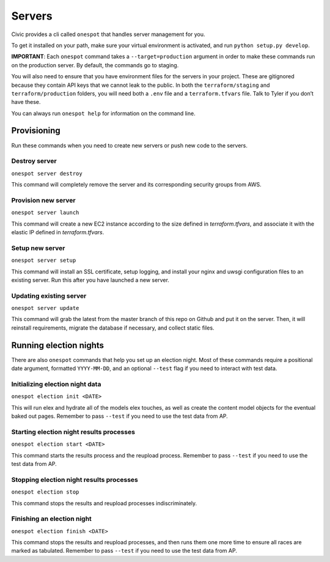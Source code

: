Servers
-------

Civic provides a cli called ``onespot`` that handles server management
for you. 

To get it installed on your path, make sure your virtual
environment is activated, and run ``python setup.py develop``.

**IMPORTANT**: Each ``onespot`` command takes a ``--target=production``
argument in order to make these commands run on the production server.
By default, the commands go to staging.

You will also need to ensure that you have environment files for the
servers in your project. These are gitignored because they contain API
keys that we cannot leak to the public. In both the
``terraform/staging`` and ``terraform/production`` folders, you will
need both a ``.env`` file and a ``terraform.tfvars`` file. Talk to Tyler
if you don’t have these.

You can always run ``onespot help`` for information on the command line.

Provisioning
^^^^^^^^^^^^

Run these commands when you need to create new servers or push new code
to the servers.

Destroy server
''''''''''''''

``onespot server destroy``

This command will completely remove the server and its corresponding security groups from AWS.

Provision new server
''''''''''''''''''''

``onespot server launch``

This command will create a new EC2 instance according to the size defined in `terraform.tfvars`, and associate it with the elastic IP defined in `terraform.tfvars`.

Setup new server
''''''''''''''''

``onespot server setup``

This command will install an SSL certificate, setup logging, and install your nginx and uwsgi configuration files to an existing server. Run this after you have launched a new server.

Updating existing server
''''''''''''''''''''''''

``onespot server update``

This command will grab the latest from the master branch of this repo on Github and put it on the server. Then, it will reinstall requirements, migrate the database if necessary, and collect static files.

Running election nights
^^^^^^^^^^^^^^^^^^^^^^^

There are also ``onespot`` commands that help you set up an election
night. Most of these commands require a positional date argument,
formatted ``YYYY-MM-DD``, and an optional ``--test`` flag if you need to
interact with test data.

Initializing election night data
''''''''''''''''''''''''''''''''

``onespot election init <DATE>``

This will run elex and hydrate all of the models elex touches, as well as create the content model objects for
the eventual baked out pages. Remember to pass ``--test`` if you need to use the test data from AP.

Starting election night results processes
'''''''''''''''''''''''''''''''''''''''''

``onespot election start <DATE>``

This command starts the results process and the reupload process. Remember to pass ``--test`` if you need to use the test data from AP.

Stopping election night results processes
'''''''''''''''''''''''''''''''''''''''''

``onespot election stop``

This command stops the results and reupload processes indiscriminately.

Finishing an election night
'''''''''''''''''''''''''''

``onespot election finish <DATE>``

This command stops the results and reupload processes, and then runs them one more time to ensure all races are marked as tabulated. Remember to pass ``--test`` if you need to use the test data from AP.
